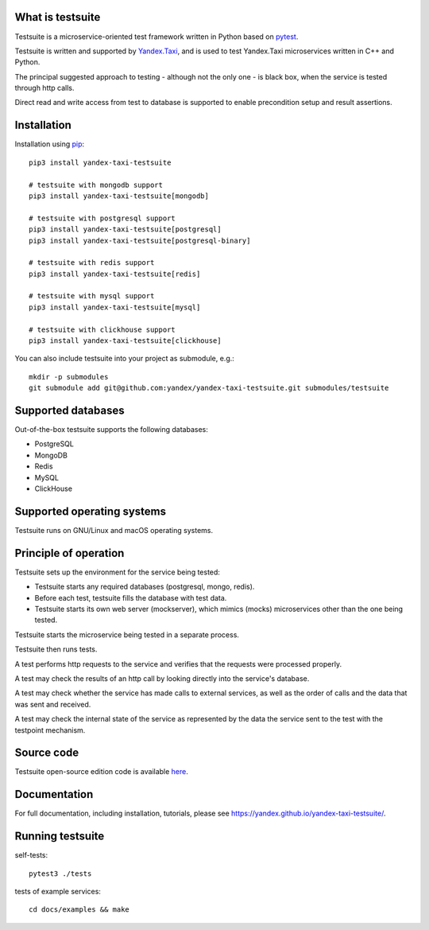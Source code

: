 What is testsuite
-----------------

Testsuite is a microservice-oriented test framework written in Python based on
pytest_.

Testsuite is written and supported by Yandex.Taxi_, and is used to test
Yandex.Taxi microservices written in C++ and Python.

The principal suggested approach to testing - although not the only one - is
black box, when the service is tested through http calls.

Direct read and write access from test to database is supported to enable
precondition setup and result assertions.

Installation
------------

Installation using pip_::

   pip3 install yandex-taxi-testsuite

   # testsuite with mongodb support
   pip3 install yandex-taxi-testsuite[mongodb]

   # testsuite with postgresql support
   pip3 install yandex-taxi-testsuite[postgresql]
   pip3 install yandex-taxi-testsuite[postgresql-binary]

   # testsuite with redis support
   pip3 install yandex-taxi-testsuite[redis]

   # testsuite with mysql support
   pip3 install yandex-taxi-testsuite[mysql]

   # testsuite with clickhouse support
   pip3 install yandex-taxi-testsuite[clickhouse]

You can also include testsuite into your project as submodule, e.g.::

  mkdir -p submodules
  git submodule add git@github.com:yandex/yandex-taxi-testsuite.git submodules/testsuite


Supported databases
-------------------

Out-of-the-box testsuite supports the following databases:

* PostgreSQL
* MongoDB
* Redis
* MySQL
* ClickHouse

Supported operating systems
---------------------------

Testsuite runs on GNU/Linux and macOS operating systems.

Principle of operation
----------------------

Testsuite sets up the environment for the service being tested:

* Testsuite starts any required databases (postgresql, mongo, redis).
* Before each test, testsuite fills the database with test data.
* Testsuite starts its own web server (mockserver), which mimics (mocks)
  microservices other than the one being tested.

Testsuite starts the microservice being tested in a separate process.

Testsuite then runs tests.

A test performs http requests to the service and verifies that the requests
were processed properly.

A test may check the results of an http call by looking directly into the
service's database.

A test may check whether the service has made calls to external services,
as well as the order of calls and the data that was sent and received.

A test may check the internal state of the service as represented by the data
the service sent to the test with the testpoint mechanism.

Source code
-----------

Testsuite open-source edition code is available
`here <https://github.com/yandex/yandex-taxi-testsuite>`_.

Documentation
-------------

For full documentation, including installation, tutorials,
please see https://yandex.github.io/yandex-taxi-testsuite/.


Running testsuite
-----------------

self-tests::

   pytest3 ./tests

tests of example services::

   cd docs/examples && make

.. _Yandex.Taxi: https://taxi.yandex.com/company/
.. _pytest: https://pytest.org/
.. _pip: https://pypi.org/project/yandex-taxi-testsuite/
